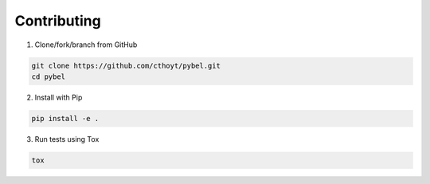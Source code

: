 Contributing
=================================================

1. Clone/fork/branch from GitHub

.. code-block:: python

   git clone https://github.com/cthoyt/pybel.git
   cd pybel
	

2. Install with Pip

.. code-block:: python

   pip install -e .
	
	
3. Run tests using Tox

.. code-block:: sh

   tox

